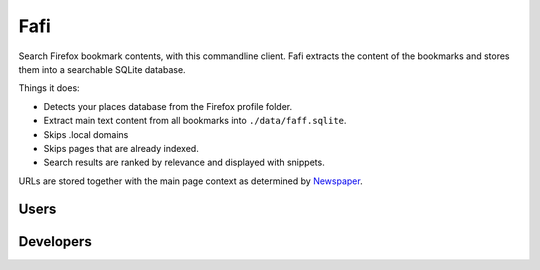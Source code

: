 
Fafi
====

Search Firefox bookmark contents, with this commandline client. Fafi extracts the content of the bookmarks and stores them into a searchable SQLite database.

Things it does:


* Detects your places database from the Firefox profile folder.
* Extract main text content from all bookmarks into ``./data/faff.sqlite``.
* Skips .local domains
* Skips pages that are already indexed.
* Search results are ranked by relevance and displayed with snippets.

URLs are stored together with the main page context as determined by `Newspaper <https://github.com/codelucas/newspaper>`_.

Users
-----
.. code-block::
   pipx install fafi
   fafi index
   fafi search 'linux'

Developers
----------
.. code-block::
   # Install project requirements.
   poetry install

   # Log in to a python shell
   poetry shell

   # Make faff executable
   chmod +x fafi.py

   # Index bookmarks
   ./fafi.py index

   # Search for linux
   ./fafi.py search 'linux'


.. image:: https://user-images.githubusercontent.com/594871/76201330-ffcba880-61ea-11ea-9fdd-cc32a90deecd.png
   :target: https://user-images.githubusercontent.com/594871/76201330-ffcba880-61ea-11ea-9fdd-cc32a90deecd.png
   :alt: search query

